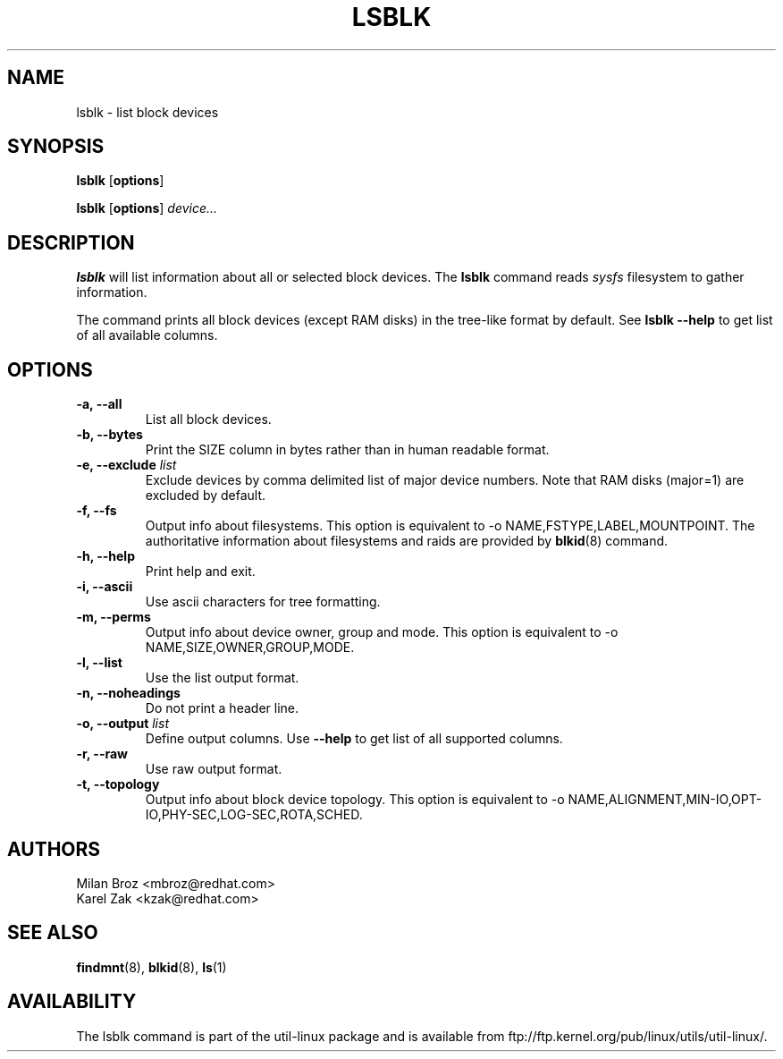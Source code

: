 .\" -*- nroff -*-
.TH LSBLK 8 "Apr 2010" "Version 1.0"
.SH NAME
lsblk \- list block devices
.SH SYNOPSIS
.B lsblk
.RB [ options ]
.sp
.B lsblk
.RB [ options ]
.IR device...
.SH DESCRIPTION
.B lsblk
will list information about all or selected block devices. The
.B lsblk
command reads
.I sysfs
filesystem to gather information.
.PP
The command prints all block devices (except RAM disks) in the tree-like format
by default. See
.B "lsblk --help"
to get list of all available columns.
.SH OPTIONS
.IP "\fB\-a, \-\-all\fP"
List all block devices.
.IP "\fB\-b, \-\-bytes\fP"
Print the SIZE column in bytes rather than in human readable format.
.IP "\fB\-e, \-\-exclude \fIlist\fP
Exclude devices by comma delimited list of major device numbers. Note that RAM
disks (major=1) are excluded by default.
.IP "\fB\-f, \-\-fs\fP
Output info about filesystems. This option is equivalent to -o NAME,FSTYPE,LABEL,MOUNTPOINT.
The authoritative information about filesystems and raids are provided by
.BR blkid (8)
command.
.IP "\fB\-h, \-\-help\fP"
Print help and exit.
.IP "\fB\-i, \-\-ascii\fP"
Use ascii characters for tree formatting.
.IP "\fB\-m, \-\-perms\fP
Output info about device owner, group and mode. This option is equivalent to -o NAME,SIZE,OWNER,GROUP,MODE.
.IP "\fB\-l, \-\-list\fP"
Use the list output format.
.IP "\fB\-n, \-\-noheadings\fP"
Do not print a header line.
.IP "\fB\-o, \-\-output \fIlist\fP"
Define output columns.  Use
.B "--help"
to get list of all supported columns.
.IP "\fB\-r, \-\-raw\fP"
Use raw output format.
.IP "\fB\-t, \-\-topology\fP"
Output info about block device topology. This option is equivalent to -o NAME,ALIGNMENT,MIN-IO,OPT-IO,PHY-SEC,LOG-SEC,ROTA,SCHED.
.SH AUTHORS
.nf
Milan Broz <mbroz@redhat.com>
Karel Zak <kzak@redhat.com>
.fi
.SH SEE ALSO
.BR findmnt (8),
.BR blkid (8),
.BR ls (1)
.SH AVAILABILITY
The lsblk command is part of the util-linux package and is available from
ftp://ftp.kernel.org/pub/linux/utils/util-linux/.
